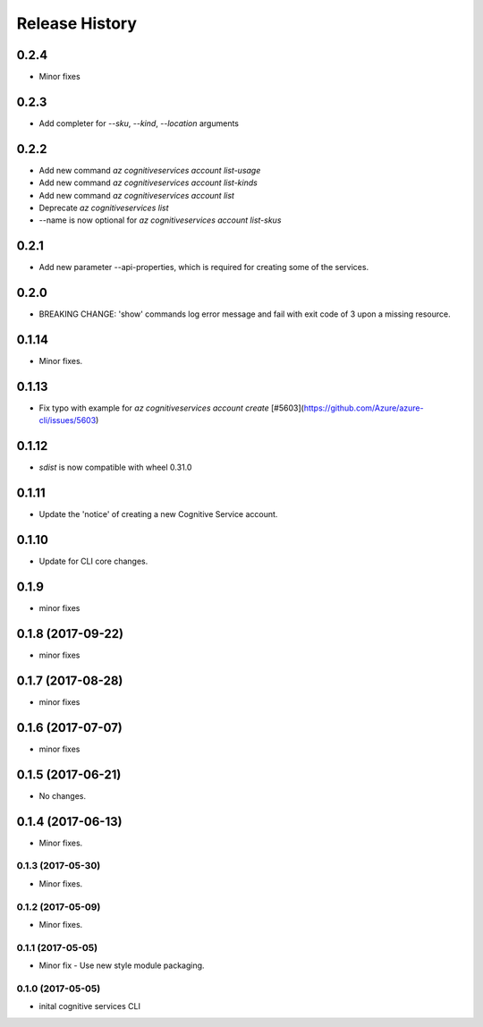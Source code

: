 .. :changelog:

Release History
===============

0.2.4
+++++
* Minor fixes

0.2.3
+++++
* Add completer for  `--sku`, `--kind`, `--location` arguments

0.2.2
+++++
* Add new command `az cognitiveservices account list-usage`
* Add new command `az cognitiveservices account list-kinds`
* Add new command `az cognitiveservices account list`
* Deprecate `az cognitiveservices list`
* --name is now optional for `az cognitiveservices account list-skus`

0.2.1
+++++
* Add new parameter --api-properties, which is required for creating some of the services.

0.2.0
+++++
* BREAKING CHANGE: 'show' commands log error message and fail with exit code of 3 upon a missing resource.

0.1.14
++++++
* Minor fixes.

0.1.13
++++++
* Fix typo with example for `az cognitiveservices account create` [#5603](https://github.com/Azure/azure-cli/issues/5603)

0.1.12
++++++

* `sdist` is now compatible with wheel 0.31.0

0.1.11
++++++
* Update the 'notice' of creating a new Cognitive Service account.

0.1.10
++++++
* Update for CLI core changes.

0.1.9
+++++
* minor fixes

0.1.8 (2017-09-22)
++++++++++++++++++
* minor fixes

0.1.7 (2017-08-28)
++++++++++++++++++
* minor fixes

0.1.6 (2017-07-07)
++++++++++++++++++
* minor fixes

0.1.5 (2017-06-21)
++++++++++++++++++
* No changes.

0.1.4 (2017-06-13)
++++++++++++++++++
* Minor fixes.

0.1.3 (2017-05-30)
------------------
* Minor fixes.

0.1.2 (2017-05-09)
------------------
* Minor fixes.

0.1.1 (2017-05-05)
------------------
* Minor fix - Use new style module packaging.

0.1.0 (2017-05-05)
------------------
* inital cognitive services CLI

